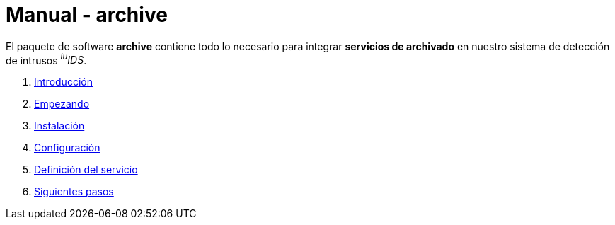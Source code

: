 = Manual - archive

El paquete de software *archive* contiene todo lo necesario para integrar *servicios de archivado* en nuestro sistema de detección de intrusos _^lu^IDS_.

. xref:introduction.adoc[Introducción]
. xref:getting-started.adoc[Empezando]
. xref:installation.adoc[Instalación]
. xref:configuration.adoc[Configuración]
. xref:service-definition.adoc[Definición del servicio]
. xref:next-steps.adoc[Siguientes pasos]
